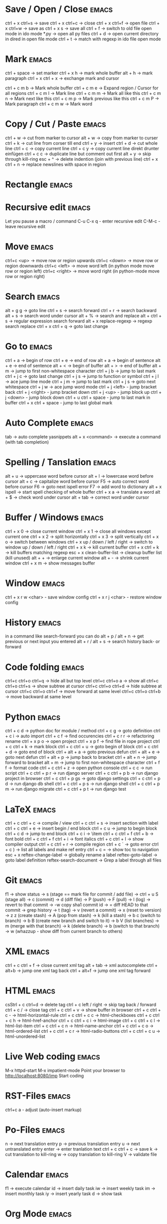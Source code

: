 * Save / Open / Close 						      :emacs:
ctrl + x ctrl+s -> save
ctrl + x ctrl+c -> close
ctrl + x ctrl+f -> open file
ctrl + x ctrl+w -> save as
ctrl + x s      -> save all
ctrl + f -> switch to old file open mode in ido mode
*.py -> open all py files
ctrl + d -> open current directory in dired in open file mode
ctrl + t -> match with regexp in ido file open mode

* Mark 								      :emacs:
ctrl + space         -> set marker
ctrl + x h           -> mark whole buffer
alt  + h             -> mark paragraph
ctrl + x ctrl + x    -> exchange mark and cursor

ctrl + c m b         -> Mark whole buffer
ctrl + c m e         -> Expand region / Cursor for all regions
ctrl + c m l         -> Mark line
ctrl + c m m         -> Mark all like this
ctrl + c m n         -> Mark next like this
ctrl + c m p         -> Mark previous like this
ctrl + c m P         -> Mark paragraph
ctrl + c m w         -> Mark word

* Copy / Cut / Paste 						      :emacs:
ctrl + w     -> cut from marker to cursor
alt  + w     -> copy from marker to curser
ctrl + k     -> cut line from corser till end
ctrl + y     -> insert
ctrl + d     -> cut whole line
ctrl + c     -> copy current line
ctrl + c y   -> copy current line direkt drunter einfügen
ctrl + c c   -> duplicate line but comment out first
alt  + y     -> skip through kill-ring
esc + ^      -> delete indention (join with previous line)
ctrl + x ctrl + n -> replace newslines with space in region

* Rectangle                                                           :emacs:

* Recursive edit                                                      :emacs:
Let you pause a macro / command
C-u C-x q - enter recursive edit
C-M-c     - leave recursive edit

* Move 								      :emacs:
ctrl+c <up>    -> move row or region upwards
ctrl+c <down>  -> move row or region downwards
ctrl+c <left>  -> move word left (in python mode move row or region left)
ctrl+c <right> -> move word right (in python-mode move row or region right)

* Search 							      :emacs:
alt  + g g        -> goto line
ctrl + s          -> search forward
ctrl + r          -> search backward
alt + s           -> search word under cursor
alt  + %          -> search and replace
alt  + ctrl + s   -> regular expression search forward
alt + x replace-regexp -> regexp search replace
ctrl + x ctrl + q -> goto last change

* Go to 							      :emacs:
ctrl + a -> begin of row
ctrl + e -> end of row
alt  + a -> begin of sentence
alt  + e -> end of sentence
alt  + < -> begin of buffer
alt  + > -> end of buffer
alt  + m   -> jump to first non-whitespace character
ctrl + j b -> jump to last mark
ctrl + j c -> goto last change
ctrl + j s -> jump to function or symbol
ctrl + j l -> ace jump line mode
ctrl + j m -> jump to last mark
ctrl + j s -> goto next whitespace
ctrl + j w -> ace jump word mode
ctrl + j <left> - jump bracket back
ctrl + j <right> - jump bracket down
ctrl + j <up> - jump block up
ctrl + j <down> - jump block down
ctrl + u ctrl + space - jump to last mark in buffer
ctrl + x ctrl + space - jump to last global mark

* Auto Complete 						      :emacs:
tab                -> auto complete yasnippets
alt  + x <command> -> execute a command (with tab completion)

* Spelling / Tanslation 					      :emacs:
alt + u        -> uppercase word before cursor
alt + l        -> lowercase word before cursor
alt + c        -> capitalize word before cursor
F5             -> auto correct word before cursor
F6             -> goto next ispell error
F7             -> add word to dictionary
alt + x ispell -> start spell checking of whole buffer
ctrl + x a     -> translate a word
alt  + $       -> check word under cursor
alt  + tab     -> correct word under cursor

* Buffer / Windows                                                    :emacs:
ctrl + x 0 -> close current window
ctrl + x 1 -> close all windows except current one
ctrl + x 2 -> split horizontally
ctrl + x 3 -> split vertically
ctrl + x o -> switch between windows
ctrl + x up / down / left / right -> switch to window up / down / left / right
ctrl + x k -> kill current buffer
ctrl + x ctrl + k -> kill buffers matching regexp
esc + x clean-buffer-list -> cleanup buffer list (kill unused)
alt + + -> enlarge current window
alt + - -> shrink current window
ctrl + x m -> show messages buffer
* Window                                                              :emacs:
ctrl + x r w <char>  - save window config
ctrl + x r j <char>  - restore window config

* History                                                             :emacs:
in a command like search-forward you can do
alt + p / alt + n       -> get previous or next input you entered
alt + r / alt + s       -> search history back- or forward
* Code folding							      :emacs:
ctrl+c ctrl+o ctrl+q -> hide all but top level
ctrl+c ctrl+o a -> show all
ctrl+c ctrl+o ctrl+s -> show subtree at cursor
ctrl+c ctrl+o ctrl+d -> hide subtree at cursor
ctrl+c ctrl+o ctrl+f -> move forward at same level
ctrl+c ctrl+o ctrl+b -> move backward at same level

* Python 							      :emacs:
ctrl + c d          -> python doc for module / method
ctrl + c g          -> goto definition
ctrl + c i          -> auto import
ctrl + c f          -> find occurencies
ctrl + c r r        -> refactoring rename
ctrl + x p o        -> open project
ctrl + x p f        -> find file in rope project
ctrl + c ctrl + k   -> mark block
ctrl + c ctrl + u   -> goto begin of block
ctrl + c ctrl + d   -> goto end of block
ctrl + alt + a      -> goto previous defun
ctrl + alt + e      -> goto next defun
ctrl + alt + p      -> jump back to bracket
ctrl + alt + n      -> jump forward to bracket
alt  + m            -> jump to first non-whitespace character
ctrl + f f          -> format code
ctrl + c ctrl + z   -> open python console
ctrl + c c          -> run script
ctrl + c ctrl + p r -> run django server
ctrl + c ctrl + p b -> run django project in browser
ctrl + c ctrl + p gs -> goto django settings
ctrl + c ctrl + p d  -> run django db shell
ctrl + c ctrl + p s  -> run django shell
ctrl + c ctrl + p m  -> run django migrate
ctrl + c ctrl + p t  -> run django test

* LaTeX 							      :emacs:
ctrl + c ctrl + c          -> compile / view
ctrl + c ctrl + s          -> insert section with label
ctrl + c ctrl + e          -> insert begin / end block
ctrl + c u                 -> jump to begin block
ctrl + c d                 -> jump to end block
ctrl + c i                 -> \item
ctrl + c ctrl + f ctrl + b -> font bold
ctrl + c ctrl + f ctrl + i -> font italics
ctrl + c ctrl + l          -> show compiler output
ctrl + c ctrl + r          -> compile region
ctrl + c `                 -> goto error
ctrl + c )                 -> list all labels and make ref entry
ctrl + c =                 -> show toc to navigation
esc + x
   reftex-change-label     -> globally rename a label
   reftex-goto-label       -> goto label definition
   reftex-search-document  -> Grep a label through all files
* Git 								      :emacs:
f1             -> show status
               -> s (stage == mark file for commit / add file)
               -> ctrl + u S (stage all)
               -> c (commit)
               -> d (diff file)
               -> P (push)
               -> F (pull)
               -> l (log)
                 -> revert to that commit
                 -> \C-w copy sha1 commit id
                 -> = diff HEAD to that commit
                 -> grep history
               -> t (tag)
               -> v (revert a commit)
               -> x (reset to version)
               -> z z (create stash)
                 -> A (pop from stash)
                 -> k (kill a stash)
               -> b c (switch to branch)
               -> b B (create new branch and switch to it)
               -> b V (list branches)
                 -> m (merge with that branch)
                 -> k (delete branch)
                 -> b (switch to that branch)
               -> w (whazzup - show diff from current branch to others)
* XML 								      :emacs:
ctrl + c ctrl + f -> close current xml tag
alt  + tab        -> xml autocomplete
ctrl + alt+b      -> jump one xml tag back
ctrl + alt+f      -> jump one xml tag forward

* HTML 								      :emacs:
csStrl + c ctrl+d       -> delete tag
ctrl + c left / right -> skip tag back / forward
ctrl + c /            -> close tag
ctrl + c ctrl + v     -> show buffer in browser
ctrl + c ctrl + c -   ->  html-horizontal-rule
ctrl + c ctrl + c c   ->  html-checkboxes
ctrl + c ctrl + c h   ->  html-href-anchor
ctrl + c ctrl + c i   ->  html-image
ctrl + c ctrl + c l   ->  html-list-item
ctrl + c ctrl + c n   ->  html-name-anchor
ctrl + c ctrl + c o   ->  html-ordered-list
ctrl + c ctrl + c r   ->  html-radio-buttons
ctrl + c ctrl + c u   ->  html-unordered-list

* Live Web coding                                                     :emacs:
M-x httpd-start
M-x impatient-mode
Point your browser to http://localhost:8080/imp
Start coding

* RST-Files                                                           :emacs:
ctrl+c a - adjust (auto-insert markup)

* Po-Files							      :emacs:
n -> next translation entry
p -> previous translation entry
u -> next untranslated entry
enter -> enter tranlation text
  ctrl + c ctrl + c -> save
k -> cut translation to kill-ring
w -> copy translation to kill-ring
V -> validate file

* Calendar                                                            :emacs:
f1 -> execute calendar
id -> insert daily task
iw -> insert weekly  task
im -> insert monthly task
iy -> insert yearly task
d  -> show task

* Org Mode                                                            :emacs:
shift + tab           - hide / show all
ctrl + c ctrl + c     - tag an entry / execute code in src block
ctrl + c ctrl + t     - mark as todo / done
ctrl + c ctrl + s     - insert schedule
ctrl + c ctrl + d     - insert deadline
ctrl + c up / down    - change priority
ctrl + c ctrl + z     - take a note to an entry
ctrl + c l            - store link location in file
ctrl + c ctrl + l     - insert link
ctrl + c ctrl + o     - open thing at pointer
ctrl + c /            - filter document
ctrl + c '            - open src block in new buffer

f3                    - agenda view
  a - weekly / daily view
  d - day view
  w - week view
  m - month view
  y - year view
  right - next
  left - prev
f9                    - fetch redmine tickets
  tab                 - insert ticket into org file
ctrl + c ctrl + x ctrl + i - start clocking time
ctrl + c ctrl + x ctrl + o - stop clocking time

ctrl + x t a          - show termin list
ctrl + x t h          - show hacking list
ctrl + t l            - show latex list
ctrl + t e            - show emacs list
ctrl + x t n          - show note list
ctrl + x t p          - show python list
ctrl + x t s          - show started list
ctrl + x t t          - show todo list
ctrl + x t w          - show wait list
ctrl + x t x          - show next list
f8                    - new entry
alt + x org-tags-view - show todo list for one day
alt + x org-agenda

* Spreadsheet 							      :emacs:
lines are indicated with @
columns are indicated with $
you can you numbers or chars for columns

- ctrl + c ctrl + c -> execute formula
- ctrl + c = -> edit formula
- ctrl + c * -> recalculate all columns

- ctrl + { -> start formula debugger
- ctrl + } -> show current line and column
- ctrl + enter -> insert separator
- alt + <up> / <down> -> move row up / down
- alt + <left> / <right> -> move column left / right

- sum a column =vsum(@2..@-1)
- average of column =vmean(@2..@-1)
- calc time durations ='(with-time t (- $3 $2))

- ctrl + c ^ - sort table

* YaSnippet 							      :emacs:
alt + x yas/new-snippet    -> create new template

# -*- mode: snippet -*-
# name: Name
# key: Name
# --

Template with
${1:varname}
$0 -> End of template

* sudo 								      :emacs:
/sudo::/etc/z.b.conf - sudo edit

* rectangle edit                                                      :emacs:
mark region, than goto end and
ctrl + x r t - rectangle edit
ctrl + x r k - rectangle kill
ctrl + x r y - rectangle insert

* Remote Edit 							      :emacs:
# ftp edit
/ftp:ftp1049583-balle@wp079.webpack.hosteurope.de:/

* debugging lisp 						      :emacs:
alt  + x edebug-all-defs than alt + x edebug-defun behind function
  <SPC> - execute next expression
  n - next debuggable statement
  c - continue
  i - step into
  b - set breakpoint
  x - set conditional breakpoint
  u - unset breakpoint
  g - goto next breakpoint
  h - goto here
  d - backtrace
  e - eval expression e.g. (symbol-value 'some-var)

ctrl + alt  f syntax check forward
ctrl + alt  b syntax check backward
ctrl + x ctrl + e execute statement
M-x toggle-debug-on-error
M-x debug-on-entry <function-name>
  d - execute next statement

* Bookmarks 							      :emacs:
ctrl + x r m              -> set bookmark
ctrl + x r b              -> goto bookmark
ctrl + x r l              -> list bookmarks
ctrl + x r d              -> delete bookmark
ctrl + x r s              -> save bookmarks
ctrl + space ctrl + space -> push pos to mark ring
ctrl + x ctrl + space     -> globally goto last pos in mark ring
ctrl + u ctrl + space     -> goto last pos in mark ring in current buffer
ctrl + x p <return> - make anonymous bookmark

* Macros 							      :emacs:
ctrl + x ( -> begin macro recording
ctrl + x ) -> end macro recording
ctrl + x e -> execute last macro on current line
esc + x apply-macro-to-region-lines -> run last macro on each line of region
esc+x name-last-kbg-macro - to give macro a name for this session
esc+x insert-kbd-macro - to save macro in a file
ctrl + c k p - previous macro in macro-ring
ctrl + c k n - next macro in macro-ring

* Repeat							      :emacs:
esc <no> <shortcut> - repeat shortcut no times
ctrl+u <shortcut> - do shortcut 4 times (ctrl+u ctrl+u 16 time and so on)
ctrl+x z - repeat last command (again with z z z ...)

* Diff                                                                :emacs:
\M-x ediff-buffers
n - next difference
p - previous difference
Visually Diff two Regions
\M-x ediff-regions-linewise
\M-x ediff-regions-wordwise

Merging with \M-x emerge-buffers


Want to see / merge differences in two directories?
ediff-directories
emerge-merge-directories
* Formatting                                                          :emacs:
alt + q - fill paragraph
ctrl + alt + \ - format code

* Encoding 							      :emacs:
ctrl + x =                    -> show position and character info
ctrl + shift + u              -> enter character by code
ctrl + x ctrl + m f           -> set encoding for buffer
ctrl + x ctrl + m F           -> set default encoding for all buffers
esc + x describe-coding-system -> show current encodings
(setq default-buffer-file-coding-system 'utf-8)

* Dired								      :emacs:
ctrl + x d - open dired
m - mark file
u - unmark
U - unmark all
t - mark all
~ - mark backup files
r - rename
Q - rename with regexp
R - move marked files
C - copy
D - delete
X - execute shell command on marked files
+ - mkdir
^ - go dir up
=======
* Sunrise commander                                                   :emacs:
Has same shortcuts as dired
ctrl + alt = - compare directories
ctrl + c ctrl + s - change layout of panes
left / right - go back / forward in directory history
ctrl + / - fuzzy matching for directory listing
j - jump to directory
o - open directory in other pane
ctrl + c ctrl + l - locate file

* Shell                                                               :emacs:
ctrl + c ! - run shell command on buffer filename
esc + ! - run shell command on buffer content and replace it with output

* Eshell                                                              :emacs:
grep output goes to grep buffer
> #<buffer muh> - redirect to buffer
> /dev/clip - copy to clipboard
> /dev/kill - copy to kill ring
alias ssh 'cd /ssh:$1:~'
alias emacs 'find-file-other-window $1'

* Ido mode                                                            :emacs:
ctrl + f - disable completion
ctrl + s - search forward
ctrl + r - search backward
alt + n - next in history
alt + p - previous in history

* GNUS                                                                :emacs:
A A - see all groups / mail dirs
A u - see all subscribed groups
u - (un)subscribe to a group / maildir
g - fetch messages / show group buffer
c - mark groups as read
L - show all subscribed groups
l - show groups with unread articles
# - mark article / group
M-# - unmark
C-k - mark article as read / kill a group
x - delete article
B m - move article
S x - mark as spam
M c - clear all marks on article
d - mark article as read
= - close article buffer
/ o - display old articles
/ a - display articles of specified author
/ s - display articles with specified subject
/ b - display articles with specified body
/ x - display articles with specified header
G G - search all marked groups or group under cursor
C-M-h - show / hide thread
C-M-k - kill thread
T-s - show thread
T-S - show all threads
T-# - mark thread
n - next unread
p - previous unread
r - reply
R - reply including copy
f - forward article
t - show all header
m - compose new mail
C-c m - Send mail to address under cursor
C-c C-b - jump to mail body
C-c C-f C-b - goto bcc header
C-c C-f C-c - goto cc header
C-c C-f C-t - goto to header
C-c C-f C-s - goto subject
C-c C-f C-r - goto reply-to header
C-c C-i - goto signature
C-c C-t - add a header
C-c C-c - send composed mail
C-c C-k - cancel mail
C-c C-m f - add attachment
C-c C-d - save as draft
D e - edit draft
B e - expire articles
j - jump to a group
K v - view attachment
K o - save attachment
2 K o - save seconds attachment
O o - save article
a - post article to newsgroup
G m - make directory / group
G r - rename directory / group
G <del> - delete directory / group
T n - Create new topic in group buffer
T m - Move folder to topic
T i - Increase score of thread
T l - Lower score of thread
/ v - Filter messages by score
I - increase score
L - lower score
V e - edit current score
V t - display all score rules 
V f - edit score file

* Misc                                                                :emacs:
ctrl + g                      -> Cancel
ctrl + x u                    -> UNDO tree
ctrl + x U                    -> undo last change


esc+x package-list-packages   -> emacs erweiterung suchen / (de)installieren
esc+x re-builder              -> regexp helper shows matches in buffer
esc+x quoted-insert <key>     -> to get keycode to insert in set-key command
alt  + x compare-windows      -> compare buffers of visible windows
alt ;                         -> block comment
alt  + x revert-buffer        -> reload the file
alt  + x highlight-changes-mode
ctrl + x esc esc              -> show executed commands as lisp code
alt  + x text-scale-increase  -> increase font size
alt  + x describe-face
alt  + x eval-current-buffer
alt  + x ediff-directories    -> show difference of two directories
alt + x hightlight-regexp     -> highlight words matching regexp
alt + x occur                 -> open new buffer, show all lines matching regexp
alt + x switch-to-buffer
f4                            -> grep for todo comments in dir

* search / replace in more than one file 			      :emacs:
execute dired
mark files with m (u for unmark)
alt + x dired-do-query-replace-regexp

* Help 								      :emacs:
ctrl + h a        -> apropos (help keyword search)
ctrl + h b        -> show all keyboard shortcuts
ctrl + h k        -> show description of shortcut
ctrl + h f        -> show documentation of function
ctrl + c ctrl + h -> show keyboard shortcuts of current mode
ctrl + h F - search in emacs faq
ctrl + h i m      -> open documentation directory

